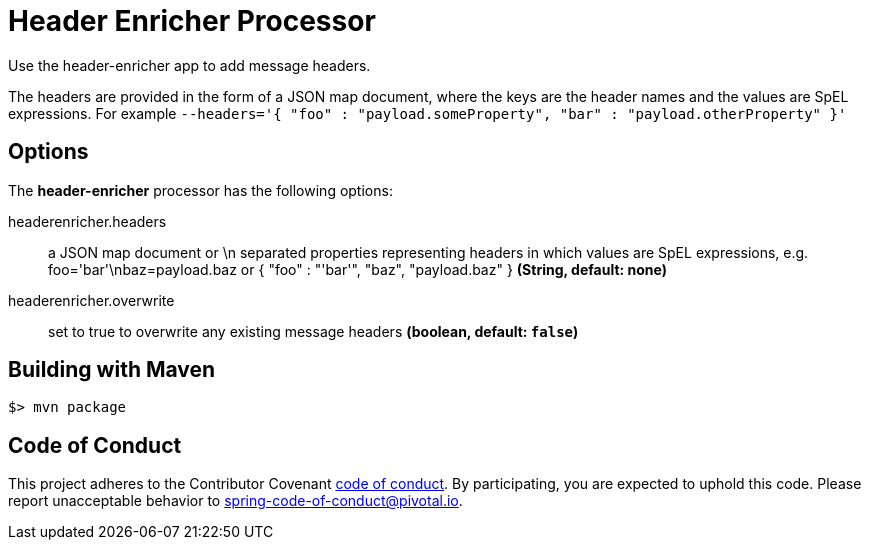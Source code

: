 //tag::ref-doc[]
= Header Enricher Processor
Use the header-enricher app to add message headers.

The headers are provided in the form of a JSON map document, where the keys are the header names and the values are SpEL expressions.
For example `--headers='{ "foo" : "payload.someProperty", "bar" : "payload.otherProperty" }'`

== Options

The **$$header-enricher$$** $$processor$$ has the following options:

//tag::configuration-properties[]
$$headerenricher.headers$$:: $$a JSON map document or \n separated properties representing headers in which values are SpEL expressions, e.g. foo='bar'\nbaz=payload.baz or { "foo" : "'bar'", "baz", "payload.baz" }$$ *($$String$$, default: none)*
$$headerenricher.overwrite$$:: $$set to true to overwrite any existing message headers$$ *($$boolean$$, default: `false`)*
//end::configuration-properties[]

//end::ref-doc[]
== Building with Maven

```
$> mvn package
```

== Code of Conduct
This project adheres to the Contributor Covenant link:CODE_OF_CONDUCT.adoc[code of conduct]. By participating, you  are expected to uphold this code. Please report unacceptable behavior to spring-code-of-conduct@pivotal.io.

